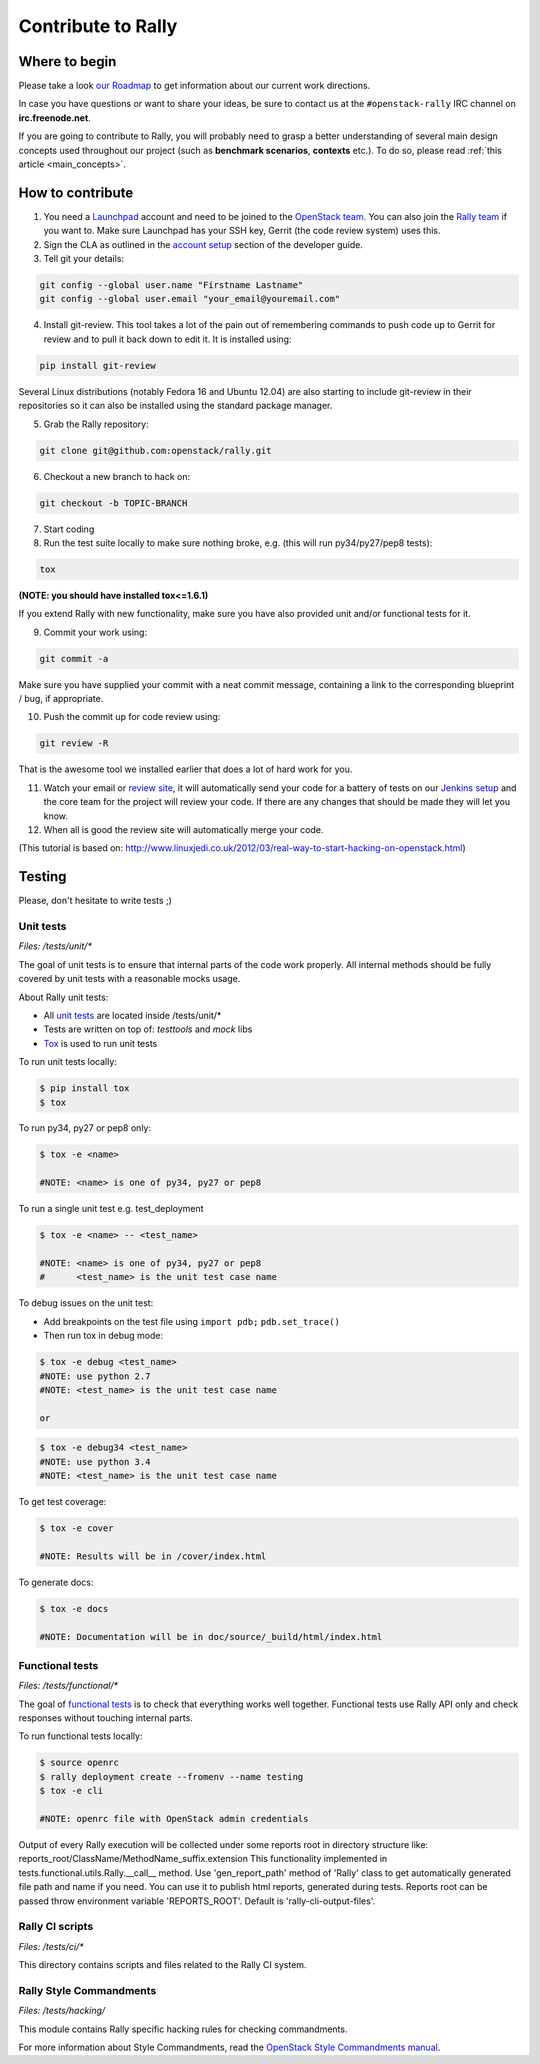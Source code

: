 ..
      Copyright 2015 Mirantis Inc. All Rights Reserved.

      Licensed under the Apache License, Version 2.0 (the "License"); you may
      not use this file except in compliance with the License. You may obtain
      a copy of the License at

          http://www.apache.org/licenses/LICENSE-2.0

      Unless required by applicable law or agreed to in writing, software
      distributed under the License is distributed on an "AS IS" BASIS, WITHOUT
      WARRANTIES OR CONDITIONS OF ANY KIND, either express or implied. See the
      License for the specific language governing permissions and limitations
      under the License.

.. _contribute:

Contribute to Rally
===================

Where to begin
--------------

Please take a look `our Roadmap <https://docs.google.com/a/mirantis.com/spreadsheets/d/16DXpfbqvlzMFaqaXAcJsBzzpowb_XpymaK2aFY2gA2g/edit#gid=0>`_ to get information about our current work directions.

In case you have questions or want to share your ideas, be sure to contact us at the ``#openstack-rally`` IRC channel on **irc.freenode.net**.

If you are going to contribute to Rally, you will probably need to grasp a better understanding of several main design concepts used throughout our project (such as **benchmark scenarios**, **contexts** etc.). To do so, please read :ref:`this article <main_concepts>`.


How to contribute
-----------------

1. You need a `Launchpad <https://launchpad.net/>`_ account and need to be joined to the `OpenStack team <https://launchpad.net/openstack>`_. You can also join the `Rally team <https://launchpad.net/rally>`_ if you want to. Make sure Launchpad has your SSH key, Gerrit (the code review system) uses this.

2. Sign the CLA as outlined in the `account setup <http://docs.openstack.org/infra/manual/developers.html#development-workflow>`_ section of the developer guide.

3. Tell git your details:

.. code-block:: bash

    git config --global user.name "Firstname Lastname"
    git config --global user.email "your_email@youremail.com"

4. Install git-review. This tool takes a lot of the pain out of remembering commands to push code up to Gerrit for review and to pull it back down to edit it. It is installed using:

.. code-block:: bash

    pip install git-review

Several Linux distributions (notably Fedora 16 and Ubuntu 12.04) are also starting to include git-review in their repositories so it can also be installed using the standard package manager.

5. Grab the Rally repository:

.. code-block:: bash

    git clone git@github.com:openstack/rally.git

6. Checkout a new branch to hack on:

.. code-block:: bash

    git checkout -b TOPIC-BRANCH

7. Start coding

8. Run the test suite locally to make sure nothing broke, e.g. (this will run py34/py27/pep8 tests):

.. code-block:: bash

    tox

**(NOTE: you should have installed tox<=1.6.1)**

If you extend Rally with new functionality, make sure you have also provided unit and/or functional tests for it.

9. Commit your work using:

.. code-block:: bash

    git commit -a


Make sure you have supplied your commit with a neat commit message, containing a link to the corresponding blueprint / bug, if appropriate.

10. Push the commit up for code review using:

.. code-block:: bash

    git review -R

That is the awesome tool we installed earlier that does a lot of hard work for you.

11. Watch your email or `review site <http://review.openstack.org/>`_, it will automatically send your code for a battery of tests on our `Jenkins setup <http://jenkins.openstack.org/>`_ and the core team for the project will review your code. If there are any changes that should be made they will let you know.

12. When all is good the review site  will automatically merge your code.


(This tutorial is based on: http://www.linuxjedi.co.uk/2012/03/real-way-to-start-hacking-on-openstack.html)

Testing
-------

Please, don't hesitate to write tests ;)


Unit tests
^^^^^^^^^^

*Files: /tests/unit/**

The goal of unit tests is to ensure that internal parts of the code work properly.
All internal methods should be fully covered by unit tests with a reasonable mocks usage.


About Rally unit tests:

- All `unit tests <http://en.wikipedia.org/wiki/Unit_testing>`_ are located inside /tests/unit/*
- Tests are written on top of: *testtools* and *mock* libs
- `Tox <https://tox.readthedocs.org/en/latest/>`_ is used to run unit tests


To run unit tests locally:

.. code-block:: console

  $ pip install tox
  $ tox

To run py34, py27 or pep8 only:

.. code-block:: console

  $ tox -e <name>

  #NOTE: <name> is one of py34, py27 or pep8

To run a single unit test e.g. test_deployment

.. code-block:: console

  $ tox -e <name> -- <test_name>

  #NOTE: <name> is one of py34, py27 or pep8
  #      <test_name> is the unit test case name

To debug issues on the unit test:

- Add breakpoints on the test file using ``import pdb;`` ``pdb.set_trace()``
- Then run tox in debug mode:

.. code-block:: console

  $ tox -e debug <test_name>
  #NOTE: use python 2.7
  #NOTE: <test_name> is the unit test case name

  or 

.. code-block:: console

  $ tox -e debug34 <test_name>
  #NOTE: use python 3.4
  #NOTE: <test_name> is the unit test case name

To get test coverage:

.. code-block:: console

  $ tox -e cover

  #NOTE: Results will be in /cover/index.html

To generate docs:

.. code-block:: console

  $ tox -e docs

  #NOTE: Documentation will be in doc/source/_build/html/index.html

Functional tests
^^^^^^^^^^^^^^^^

*Files: /tests/functional/**

The goal of `functional tests <https://en.wikipedia.org/wiki/Functional_testing>`_ is to check that everything works well together.
Functional tests use Rally API only and check responses without touching internal parts.

To run functional tests locally:

.. code-block:: console

  $ source openrc
  $ rally deployment create --fromenv --name testing
  $ tox -e cli

  #NOTE: openrc file with OpenStack admin credentials

Output of every Rally execution will be collected under some reports root in
directory structure like: reports_root/ClassName/MethodName_suffix.extension
This functionality implemented in tests.functional.utils.Rally.__call__ method.
Use 'gen_report_path' method of 'Rally' class to get automatically generated file
path and name if you need. You can use it to publish html reports, generated
during tests.
Reports root can be passed throw environment variable 'REPORTS_ROOT'. Default is
'rally-cli-output-files'.

Rally CI scripts
^^^^^^^^^^^^^^^^

*Files: /tests/ci/**

This directory contains scripts and files related to the Rally CI system.

Rally Style Commandments
^^^^^^^^^^^^^^^^^^^^^^^^

*Files: /tests/hacking/*

This module contains Rally specific hacking rules for checking commandments.

For more information about Style Commandments, read the `OpenStack Style Commandments manual <http://docs.openstack.org/developer/hacking/>`_.
